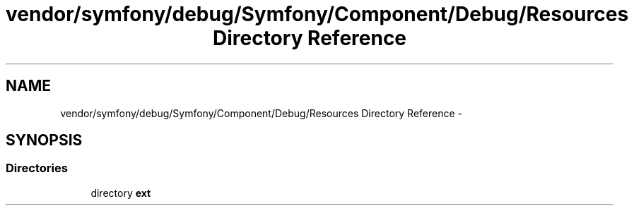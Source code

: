 .TH "vendor/symfony/debug/Symfony/Component/Debug/Resources Directory Reference" 3 "Tue Apr 14 2015" "Version 1.0" "VirtualSCADA" \" -*- nroff -*-
.ad l
.nh
.SH NAME
vendor/symfony/debug/Symfony/Component/Debug/Resources Directory Reference \- 
.SH SYNOPSIS
.br
.PP
.SS "Directories"

.in +1c
.ti -1c
.RI "directory \fBext\fP"
.br
.in -1c

